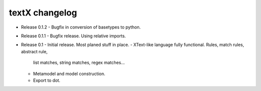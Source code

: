 textX changelog
---------------

* Release 0.1.2
  - Bugfix in conversion of basetypes to python.

* Release 0.1.1
  - Bugfix release. Using relative imports.

* Release 0.1
  - Initial release. Most planed stuff in place.
  - XText-like language fully functional. Rules, match rules, abstract rule, 
    list matches, string matches, regex matches...
  - Metamodel and model construction.
  - Export to dot.
